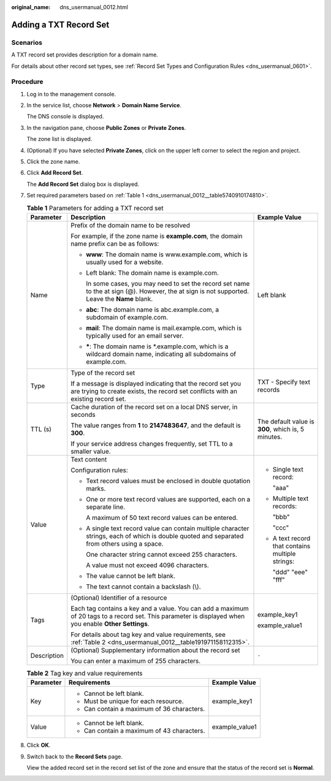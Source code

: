 :original_name: dns_usermanual_0012.html

.. _dns_usermanual_0012:

Adding a TXT Record Set
=======================

**Scenarios**
-------------

A TXT record set provides description for a domain name.

For details about other record set types, see :ref:`Record Set Types and Configuration Rules <dns_usermanual_0601>`.

**Procedure**
-------------

#. Log in to the management console.

#. In the service list, choose **Network** > **Domain Name Service**.

   The DNS console is displayed.

3. In the navigation pane, choose **Public Zones** or **Private Zones**.

   The zone list is displayed.

4. (Optional) If you have selected **Private Zones**, click |image1| on the upper left corner to select the region and project.

5. Click the zone name.

6. Click **Add Record Set**.

   The **Add Record Set** dialog box is displayed.

7. Set required parameters based on :ref:`Table 1 <dns_usermanual_0012__table5740910174810>`.

   .. _dns_usermanual_0012__table5740910174810:

   .. table:: **Table 1** Parameters for adding a TXT record set

      +-----------------------+--------------------------------------------------------------------------------------------------------------------------------------------------------+----------------------------------------------------+
      | Parameter             | Description                                                                                                                                            | Example Value                                      |
      +=======================+========================================================================================================================================================+====================================================+
      | Name                  | Prefix of the domain name to be resolved                                                                                                               | Left blank                                         |
      |                       |                                                                                                                                                        |                                                    |
      |                       | For example, if the zone name is **example.com**, the domain name prefix can be as follows:                                                            |                                                    |
      |                       |                                                                                                                                                        |                                                    |
      |                       | -  **www**: The domain name is www.example.com, which is usually used for a website.                                                                   |                                                    |
      |                       |                                                                                                                                                        |                                                    |
      |                       | -  Left blank: The domain name is example.com.                                                                                                         |                                                    |
      |                       |                                                                                                                                                        |                                                    |
      |                       |    In some cases, you may need to set the record set name to the at sign (@). However, the at sign is not supported. Leave the **Name** blank.         |                                                    |
      |                       |                                                                                                                                                        |                                                    |
      |                       | -  **abc**: The domain name is abc.example.com, a subdomain of example.com.                                                                            |                                                    |
      |                       |                                                                                                                                                        |                                                    |
      |                       | -  **mail**: The domain name is mail.example.com, which is typically used for an email server.                                                         |                                                    |
      |                       |                                                                                                                                                        |                                                    |
      |                       | -  **\***: The domain name is \*.example.com, which is a wildcard domain name, indicating all subdomains of example.com.                               |                                                    |
      +-----------------------+--------------------------------------------------------------------------------------------------------------------------------------------------------+----------------------------------------------------+
      | Type                  | Type of the record set                                                                                                                                 | TXT - Specify text records                         |
      |                       |                                                                                                                                                        |                                                    |
      |                       | If a message is displayed indicating that the record set you are trying to create exists, the record set conflicts with an existing record set.        |                                                    |
      +-----------------------+--------------------------------------------------------------------------------------------------------------------------------------------------------+----------------------------------------------------+
      | TTL (s)               | Cache duration of the record set on a local DNS server, in seconds                                                                                     | The default value is **300**, which is, 5 minutes. |
      |                       |                                                                                                                                                        |                                                    |
      |                       | The value ranges from **1** to **2147483647**, and the default is **300**.                                                                             |                                                    |
      |                       |                                                                                                                                                        |                                                    |
      |                       | If your service address changes frequently, set TTL to a smaller value.                                                                                |                                                    |
      +-----------------------+--------------------------------------------------------------------------------------------------------------------------------------------------------+----------------------------------------------------+
      | Value                 | Text content                                                                                                                                           | -  Single text record:                             |
      |                       |                                                                                                                                                        |                                                    |
      |                       | Configuration rules:                                                                                                                                   |    "aaa"                                           |
      |                       |                                                                                                                                                        |                                                    |
      |                       | -  Text record values must be enclosed in double quotation marks.                                                                                      | -  Multiple text records:                          |
      |                       |                                                                                                                                                        |                                                    |
      |                       | -  One or more text record values are supported, each on a separate line.                                                                              |    "bbb"                                           |
      |                       |                                                                                                                                                        |                                                    |
      |                       |    A maximum of 50 text record values can be entered.                                                                                                  |    "ccc"                                           |
      |                       |                                                                                                                                                        |                                                    |
      |                       | -  A single text record value can contain multiple character strings, each of which is double quoted and separated from others using a space.          | -  A text record that contains multiple strings:   |
      |                       |                                                                                                                                                        |                                                    |
      |                       |    One character string cannot exceed 255 characters.                                                                                                  |    "ddd" "eee" "fff"                               |
      |                       |                                                                                                                                                        |                                                    |
      |                       |    A value must not exceed 4096 characters.                                                                                                            |                                                    |
      |                       |                                                                                                                                                        |                                                    |
      |                       | -  The value cannot be left blank.                                                                                                                     |                                                    |
      |                       |                                                                                                                                                        |                                                    |
      |                       | -  The text cannot contain a backslash (\\).                                                                                                           |                                                    |
      +-----------------------+--------------------------------------------------------------------------------------------------------------------------------------------------------+----------------------------------------------------+
      | Tags                  | (Optional) Identifier of a resource                                                                                                                    | example_key1                                       |
      |                       |                                                                                                                                                        |                                                    |
      |                       | Each tag contains a key and a value. You can add a maximum of 20 tags to a record set. This parameter is displayed when you enable **Other Settings**. | example_value1                                     |
      |                       |                                                                                                                                                        |                                                    |
      |                       | For details about tag key and value requirements, see :ref:`Table 2 <dns_usermanual_0012__table191971158112315>`.                                      |                                                    |
      +-----------------------+--------------------------------------------------------------------------------------------------------------------------------------------------------+----------------------------------------------------+
      | Description           | (Optional) Supplementary information about the record set                                                                                              | ``-``                                              |
      |                       |                                                                                                                                                        |                                                    |
      |                       | You can enter a maximum of 255 characters.                                                                                                             |                                                    |
      +-----------------------+--------------------------------------------------------------------------------------------------------------------------------------------------------+----------------------------------------------------+

   .. _dns_usermanual_0012__table191971158112315:

   .. table:: **Table 2** Tag key and value requirements

      +-----------------------+--------------------------------------------+-----------------------+
      | Parameter             | Requirements                               | Example Value         |
      +=======================+============================================+=======================+
      | Key                   | -  Cannot be left blank.                   | example_key1          |
      |                       | -  Must be unique for each resource.       |                       |
      |                       | -  Can contain a maximum of 36 characters. |                       |
      +-----------------------+--------------------------------------------+-----------------------+
      | Value                 | -  Cannot be left blank.                   | example_value1        |
      |                       | -  Can contain a maximum of 43 characters. |                       |
      +-----------------------+--------------------------------------------+-----------------------+

8. Click **OK**.

9. Switch back to the **Record Sets** page.

   View the added record set in the record set list of the zone and ensure that the status of the record set is **Normal**.

.. |image1| image:: /_static/images/en-us_image_0148391090.png
